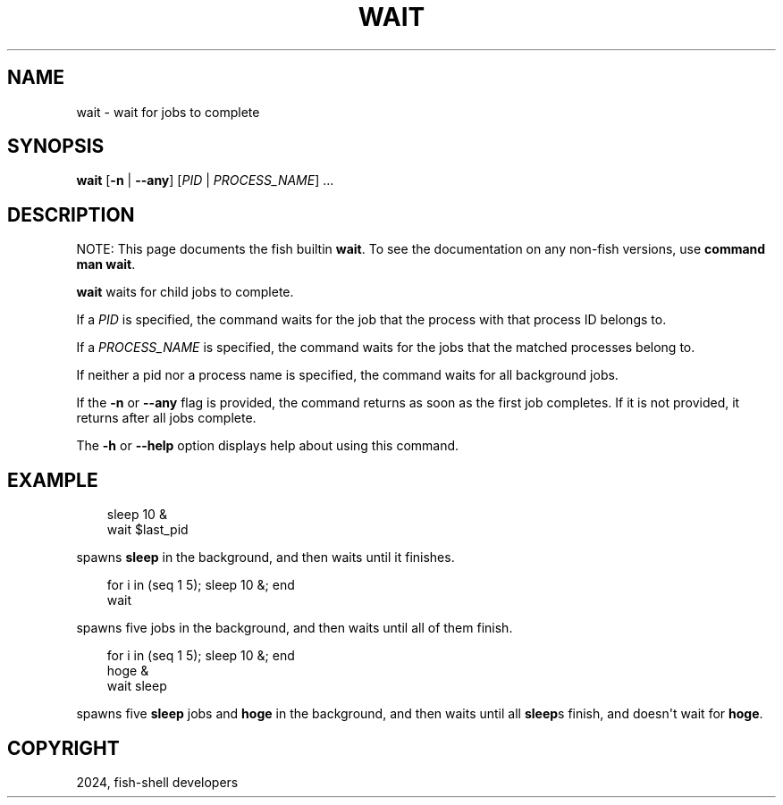 .\" Man page generated from reStructuredText.
.
.
.nr rst2man-indent-level 0
.
.de1 rstReportMargin
\\$1 \\n[an-margin]
level \\n[rst2man-indent-level]
level margin: \\n[rst2man-indent\\n[rst2man-indent-level]]
-
\\n[rst2man-indent0]
\\n[rst2man-indent1]
\\n[rst2man-indent2]
..
.de1 INDENT
.\" .rstReportMargin pre:
. RS \\$1
. nr rst2man-indent\\n[rst2man-indent-level] \\n[an-margin]
. nr rst2man-indent-level +1
.\" .rstReportMargin post:
..
.de UNINDENT
. RE
.\" indent \\n[an-margin]
.\" old: \\n[rst2man-indent\\n[rst2man-indent-level]]
.nr rst2man-indent-level -1
.\" new: \\n[rst2man-indent\\n[rst2man-indent-level]]
.in \\n[rst2man-indent\\n[rst2man-indent-level]]u
..
.TH "WAIT" "1" "Mar 13, 2025" "4.0" "fish-shell"
.SH NAME
wait \- wait for jobs to complete
.SH SYNOPSIS
.nf
\fBwait\fP [\fB\-n\fP | \fB\-\-any\fP] [\fIPID\fP | \fIPROCESS_NAME\fP] \&...
.fi
.sp
.SH DESCRIPTION
.sp
NOTE: This page documents the fish builtin \fBwait\fP\&.
To see the documentation on any non\-fish versions, use \fBcommand man wait\fP\&.
.sp
\fBwait\fP waits for child jobs to complete.
.sp
If a \fIPID\fP is specified, the command waits for the job that the process with that process ID belongs to.
.sp
If a \fIPROCESS_NAME\fP is specified, the command waits for the jobs that the matched processes belong to.
.sp
If neither a pid nor a process name is specified, the command waits for all background jobs.
.sp
If the \fB\-n\fP or \fB\-\-any\fP flag is provided, the command returns as soon as the first job completes. If it is not provided, it returns after all jobs complete.
.sp
The \fB\-h\fP or \fB\-\-help\fP option displays help about using this command.
.SH EXAMPLE
.INDENT 0.0
.INDENT 3.5
.sp
.EX
sleep 10 &
wait $last_pid
.EE
.UNINDENT
.UNINDENT
.sp
spawns \fBsleep\fP in the background, and then waits until it finishes.
.INDENT 0.0
.INDENT 3.5
.sp
.EX
for i in (seq 1 5); sleep 10 &; end
wait
.EE
.UNINDENT
.UNINDENT
.sp
spawns five jobs in the background, and then waits until all of them finish.
.INDENT 0.0
.INDENT 3.5
.sp
.EX
for i in (seq 1 5); sleep 10 &; end
hoge &
wait sleep
.EE
.UNINDENT
.UNINDENT
.sp
spawns five \fBsleep\fP jobs and \fBhoge\fP in the background, and then waits until all \fBsleep\fPs finish, and doesn\(aqt wait for \fBhoge\fP\&.
.SH COPYRIGHT
2024, fish-shell developers
.\" Generated by docutils manpage writer.
.
